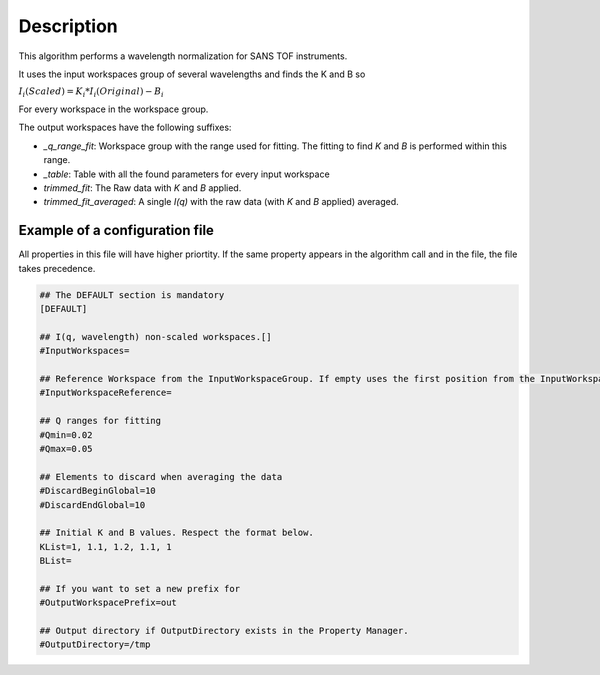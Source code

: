 .. algorithm::

.. summary::

.. alias::

.. properties::

Description
-----------

This algorithm performs a wavelength normalization for SANS TOF instruments.

It uses the input workspaces group of several wavelengths and finds the K and B so

:math:`I_i(Scaled) = K_i * I_i(Original) - B_i`

For every workspace in the workspace group.

The output workspaces have the following suffixes:

- `_q_range_fit`: Workspace group with the range used for fitting. The fitting to find `K` and `B` is performed within this range.
- `_table`: Table with all the found parameters for every input workspace
- `trimmed_fit`: The Raw data with `K` and `B` applied.
- `trimmed_fit_averaged`:  A single `I(q)` with the raw data (with `K` and `B` applied) averaged.

Example of a configuration file
###############################

All properties in this file will have higher priortity. If the same property appears in the algorithm call
and in the file, the file takes precedence.

.. code-block:: ini

    ## The DEFAULT section is mandatory
    [DEFAULT]

    ## I(q, wavelength) non-scaled workspaces.[]
    #InputWorkspaces=

    ## Reference Workspace from the InputWorkspaceGroup. If empty uses the first position from the InputWorkspaceGroup
    #InputWorkspaceReference=

    ## Q ranges for fitting
    #Qmin=0.02
    #Qmax=0.05

    ## Elements to discard when averaging the data
    #DiscardBeginGlobal=10
    #DiscardEndGlobal=10

    ## Initial K and B values. Respect the format below.
    KList=1, 1.1, 1.2, 1.1, 1
    BList=

    ## If you want to set a new prefix for
    #OutputWorkspacePrefix=out

    ## Output directory if OutputDirectory exists in the Property Manager.
    #OutputDirectory=/tmp


.. categories::

.. sourcelink::
